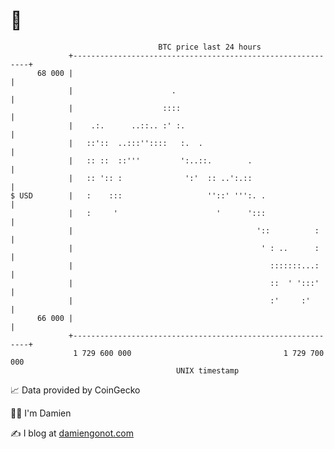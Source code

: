 * 👋

#+begin_example
                                    BTC price last 24 hours                    
                +------------------------------------------------------------+ 
         68 000 |                                                            | 
                |                      .                                     | 
                |                    ::::                                    | 
                |    .:.      ..::.. :' :.                                   | 
                |   ::'::  ..:::''::::   :.  .                               | 
                |   :: ::  ::'''         ':..::.        .                    | 
                |   :: ':: :              ':'  :: ..':.::                    | 
   $ USD        |   :    :::                   ''::' ''':. .                 | 
                |   :     '                      '      ':::                 | 
                |                                         '::          :     | 
                |                                          ' : ..      :     | 
                |                                            :::::::...:     | 
                |                                            ::  ' ':::'     | 
                |                                            :'     :'       | 
         66 000 |                                                            | 
                +------------------------------------------------------------+ 
                 1 729 600 000                                  1 729 700 000  
                                        UNIX timestamp                         
#+end_example
📈 Data provided by CoinGecko

🧑‍💻 I'm Damien

✍️ I blog at [[https://www.damiengonot.com][damiengonot.com]]
